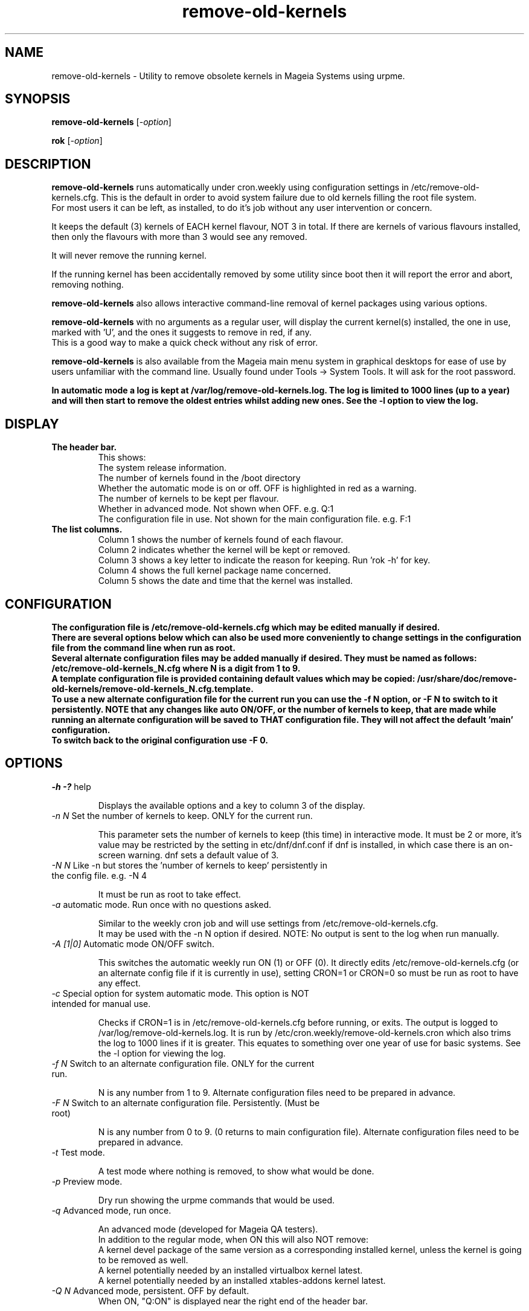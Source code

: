 .TH remove-old-kernels "6 Jan 2023"
.SH NAME
remove-old-kernels \- Utility to remove obsolete kernels in Mageia Systems using urpme.
.SH SYNOPSIS
\fBremove-old-kernels\fP [\fI\-option\fP]

\fBrok\fP [\fI\-option\fP] 

.SH DESCRIPTION
\fBremove-old-kernels\fR runs automatically under cron.weekly using configuration settings in /etc/remove-old-kernels.cfg. This is the default in order to avoid system failure due to old kernels filling the root file system.
.br
For most users it can be left, as installed, to do it's job without any user intervention or concern.

.br
It keeps the default (3) kernels of EACH kernel flavour, NOT 3 in total. If there are kernels of various flavours installed, then only the flavours with more than 3 would see any removed.

.br
It will never remove the running kernel.

.br
If the running kernel has been accidentally removed by some utility since boot then it will report the error and abort, removing nothing.

\fBremove-old-kernels\fP also allows interactive command\-line removal of kernel packages using various options.

\fBremove-old-kernels\fR with no arguments as a regular user, will display the current kernel(s) installed, the one in use, marked with 'U', and the ones it suggests to remove in red, if any.
.br
This is a good way to make a quick check without any risk of error. 

\fBremove-old-kernels\fP is also available from the Mageia main menu system in graphical desktops for ease of use by users unfamiliar with the command line. Usually found under Tools -> System Tools. It will ask for the root password.

\fBIn automatic mode a log is kept at /var/log/remove-old-kernels.log. The log is limited to 1000 lines (up to a year) and will then start to remove the oldest entries whilst adding new ones. See the -l option to view the log.
 
.SH DISPLAY

.TP 
\fB\The header bar.
This shows:
.br
The system release information.
.br
The number of kernels found in the /boot directory
.br
Whether the automatic mode is on or off. OFF is highlighted in red as a warning.
.br
The number of kernels to be kept per flavour.
.br
Whether in advanced mode. Not shown when OFF. e.g. Q:1
.br
The configuration file in use. Not shown for the main configuration file. e.g. F:1 

.TP 
\fB\The list columns.
.br
Column 1 shows the number of kernels found of each flavour.
.br
Column 2 indicates whether the kernel will be kept or removed.
.br
Column 3 shows a key letter to indicate the reason for keeping. Run 'rok -h' for key.
.br
Column 4 shows the full kernel package name concerned.
.br
Column 5 shows the date and time that the kernel was installed.

.SH CONFIGURATION

\fBThe configuration file is /etc/remove-old-kernels.cfg which may be edited manually if desired.
.br
\fBThere are several options below which can also be used more conveniently to change settings in the configuration file
from the command line when run as root.
.br
.br
Several alternate configuration files may be added manually if desired. They must be named as follows:
.br
/etc/remove-old-kernels_N.cfg where N is a digit from 1 to 9.
.br
A template configuration file is provided containing default values which may be copied:
/usr/share/doc/remove-old-kernels/remove-old-kernels_N.cfg.template.
.br
To use a new alternate configuration file for the current run you can use the -f N option, or -F N to switch to it persistently.
NOTE that any changes like auto ON/OFF, or the number of kernels to keep, that are made while running an alternate configuration
will be saved to THAT configuration file. They will not affect the default 'main' configuration.
.br
To switch back to the original configuration use -F 0.

.SH OPTIONS

.TP
\fI\-h -?\fP help

Displays the available options and a key to column 3 of the display.

.TP
\fI\-n N\fP Set the number of kernels to keep. ONLY for the current run.

This parameter sets the number of kernels to keep (this time) in interactive mode. It must be 2 or more, it's value may be restricted by the setting in etc/dnf/dnf.conf if dnf is installed, in which case there is an on-screen warning. dnf sets a default value of 3. 

.TP
\fI\-N N\fP Like -n but stores the 'number of kernels to keep' persistently in the config file. e.g. -N 4

It must be run as root to take effect.

.TP
\fI\-a\fP automatic mode. Run once with no questions asked.

Similar to the weekly cron job and will use settings from /etc/remove-old-kernels.cfg.
.br
It may be used with the -n N option if desired. NOTE: No output is sent to the log when run manually.

.TP
\fI\-A [1|0]\fP Automatic mode ON/OFF switch.

This switches the automatic weekly run ON (1) or OFF (0).
It directly edits /etc/remove-old-kernels.cfg (or an alternate config file if it is currently in use), setting CRON=1 or CRON=0 so must be run as root to have any effect.

.TP
\fI\-c\fP Special option for system automatic mode. This option is NOT intended for manual use.

Checks if CRON=1 is in /etc/remove-old-kernels.cfg before running, or exits. The output is logged to /var/log/remove-old-kernels.log.
It is run by /etc/cron.weekly/remove-old-kernels.cron which also trims the log to 1000 lines if it is greater. This equates to something over one year of use for basic systems.
See the -l option for viewing the log.

.TP
\fI\-f N\fP Switch to an alternate configuration file. ONLY for the current run.

N is any number from 1 to 9. Alternate configuration files need to be prepared in advance.

.TP
\fI\-F N\fP Switch to an alternate configuration file. Persistently. (Must be root)

N is any number from 0 to 9. (0 returns to main configuration file). Alternate configuration files need to be prepared in advance.

.TP
\fI\-t\fP Test mode.

A test mode where nothing is removed, to show what would be done.

.TP
\fI\-p\fP Preview mode.

Dry run showing the urpme commands that would be used.

.TP
\fI\-q\fP Advanced mode, run once.

An advanced mode (developed for Mageia QA testers).
.br
In addition to the regular mode, when ON this will also NOT remove:
.br
A kernel devel package of the same version as a corresponding installed kernel, unless the kernel is going to be removed as well.
.br
A kernel potentially needed by an installed virtualbox kernel latest.
.br
A kernel potentially needed by an installed xtables-addons kernel latest.

.TP
\fI\-Q N\fP Advanced mode, persistent. OFF by default.
When ON, "Q:ON" is displayed near the right end of the header bar.

N = 1 for enable, 0 to disable. Default disabled.

.TP
\fI\-l \fP Display the log file. (Only created by the weekly automatic runs)
.br
The last ~1000 lines of the log are retained. If no log has yet been created then it will exit.

.TP
\fI\-v\fP Show the version of the installed remove-old-kernels package.

.SH EXAMPLES
\fBrok\fP
.br
A shorthand link to 'remove-old-kernels'. Run as root to remove kernels or change settings.

\fBremove-old-kernels -n4\fP
.br
Remove old kernels interactively, this time, keeping 4 kernels of each flavour.

\fBrok -l\fP
.br
Display the log file.

.SH BUGS 
None known. Report any issues with the program or documentation to https://bugs.mageia.org/

.SH AUTHOR
\fBremove-old-kernels is by Pierre Jarillon (2018-2021) Jean-Baptiste Biernacki (2021) Barry C Jackson (2022)\fP
This document is by Barry C Jackson <barjac@mageia.org>.
